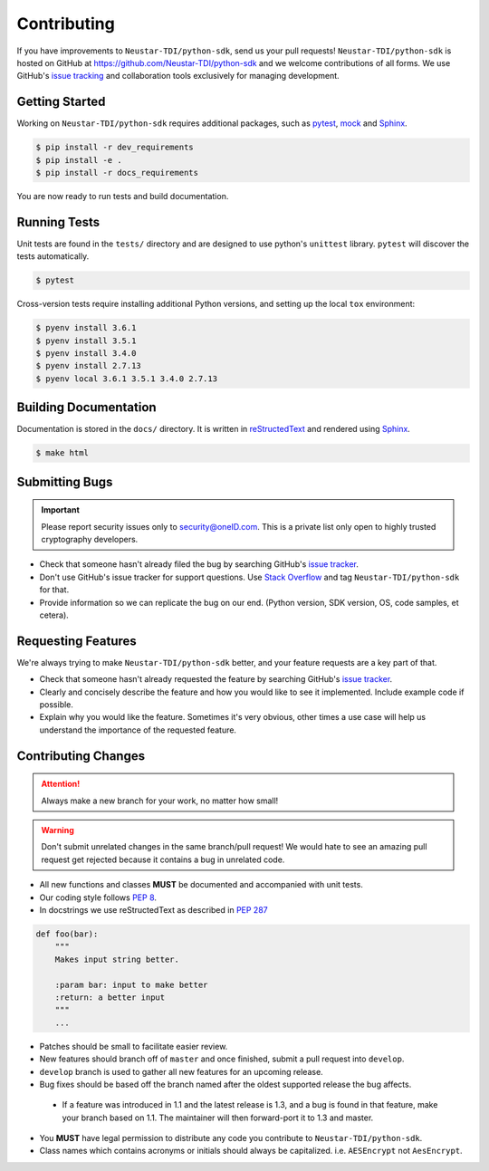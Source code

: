 Contributing
============

If you have improvements to ``Neustar-TDI/python-sdk``, send us your pull requests! ``Neustar-TDI/python-sdk``
is hosted on GitHub at `<https://github.com/Neustar-TDI/python-sdk>`_ and
we welcome contributions of all forms. We use GitHub's `issue tracking`_ and
collaboration tools exclusively for managing development.

.. _issue tracking: https://github.com/Neustar-TDI/python-sdk/issues


Getting Started
---------------
Working on ``Neustar-TDI/python-sdk`` requires additional packages, such as `pytest`_, `mock`_ and `Sphinx`_.

.. code:: console

  $ pip install -r dev_requirements
  $ pip install -e .
  $ pip install -r docs_requirements


You are now ready to run tests and build documentation.

.. _pytest: https://docs.pytest.org/en/latest/
.. _mock: https://github.com/testing-cabal/mock
.. _Sphinx: http://sphinx-doc.org/index.html

Running Tests
-------------
Unit tests are found in the ``tests/`` directory and are designed to use python's
``unittest`` library. ``pytest`` will discover the tests automatically.

.. code:: console

  $ pytest

Cross-version tests require installing additional Python versions, and setting up the local
``tox`` environment:

.. code:: console

  $ pyenv install 3.6.1
  $ pyenv install 3.5.1
  $ pyenv install 3.4.0
  $ pyenv install 2.7.13
  $ pyenv local 3.6.1 3.5.1 3.4.0 2.7.13


Building Documentation
----------------------
Documentation is stored in the ``docs/`` directory. It is written
in `reStructedText`_ and rendered using `Sphinx`_.

.. code:: console

  $ make html


.. _reStructedText: http://sphinx-doc.org/rest.html

Submitting Bugs
---------------
.. important::
 Please report security issues only to `security@oneID.com`_. This is a private list
 only open to highly trusted cryptography developers.

* Check that someone hasn't already filed the bug by searching GitHub's `issue tracker`_.
* Don't use GitHub's issue tracker for support questions. Use `Stack Overflow`_ and tag ``Neustar-TDI/python-sdk`` for that.
* Provide information so we can replicate the bug on our end. (Python version, SDK version, OS, code samples, et cetera).


Requesting Features
-------------------
We're always trying to make ``Neustar-TDI/python-sdk`` better, and your feature requests are a key part of that.

* Check that someone hasn't already requested the feature by searching GitHub's `issue tracker`_.
* Clearly and concisely describe the feature and how you would like to see it implemented. Include example code if possible.
* Explain why you would like the feature. Sometimes it's very obvious, other times a use case will help us understand the importance of the requested feature.


.. _security@oneID.com: mailto:security@oneid.com
.. _issue tracker: https://github.com/Neustar-TDI/python-sdk/issues
.. _Stack Overflow: http://stackoverflow.com/questions/tagged/oneid-connect


Contributing Changes
--------------------
.. attention::
 Always make a new branch for your work, no matter how small!

.. warning::
 Don't submit unrelated changes in the same branch/pull request! We would hate to see an amazing
 pull request get rejected because it contains a bug in unrelated code.

* All new functions and classes **MUST** be documented and accompanied with unit tests.
* Our coding style follows `PEP 8`_.
* In docstrings we use reStructedText as described in `PEP 287`_

.. code:: python

  def foo(bar):
      """
      Makes input string better.

      :param bar: input to make better
      :return: a better input
      """
      ...


* Patches should be small to facilitate easier review.
* New features should branch off of ``master`` and once finished, submit a pull request into ``develop``.
* ``develop`` branch is used to gather all new features for an upcoming release.
* Bug fixes should be based off the branch named after the oldest supported release the bug affects.

 - If a feature was introduced in 1.1 and the latest release is 1.3, and a bug is found in that feature,
   make your branch based on 1.1. The maintainer will then forward-port it to 1.3 and master.

* You **MUST** have legal permission to distribute any code you contribute to ``Neustar-TDI/python-sdk``.
* Class names which contains acronyms or initials should always be capitalized. i.e. ``AESEncrypt`` not ``AesEncrypt``.

.. _PEP 8: https://www.python.org/dev/peps/pep-0008/
.. _PEP 287: https://www.python.org/dev/peps/pep-0287/
